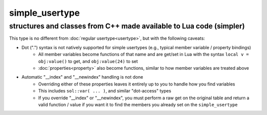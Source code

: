 simple_usertype
==================
structures and classes from C++ made available to Lua code (simpler)
--------------------------------------------------------------------


This type is no different from :doc:`regular usertype<usertype>`, but with the following caveats:

* Dot (".") syntax is not natively supported for simple usertypes (e.g., typical member variable / property bindings)
    - All member variables become functions of that name and are get/set in Lua with the syntax ``local v = obj:value()`` to get, and ``obj:value(24)`` to set
    - :doc:`properties<property>` also become functions, similar to how member variables are treated above
* Automatic "__index" and "__newindex" handling is not done
    - Overriding either of these properties leaves it entirely up to you to handle how you find variables
    - This includes ``sol::var( ... )``, and similar "dot-access" types
    - If you override "__index" or "__newindex", you must perform a raw get on the original table and return a valid function / value if you want it to find the members you already set on the ``simple_usertype``
